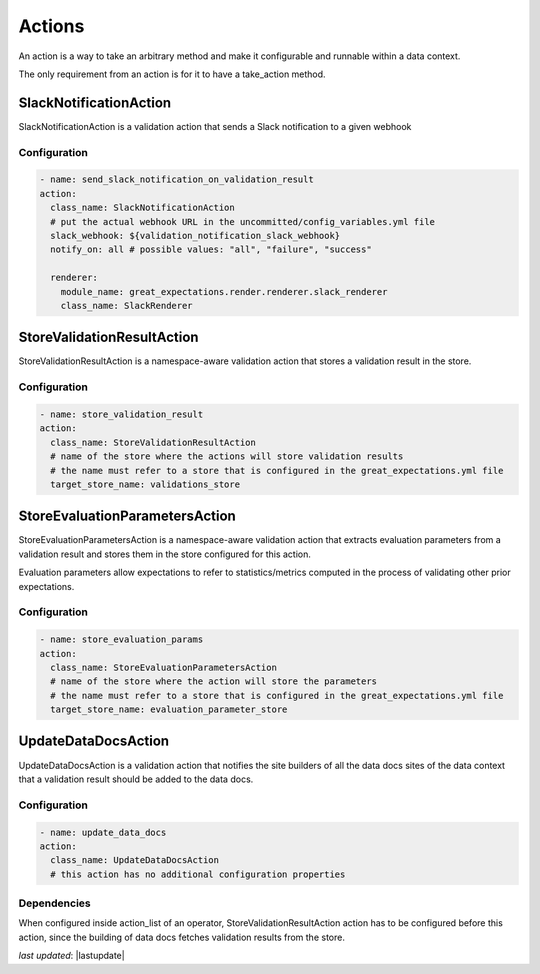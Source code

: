 .. _actions:

================================================================================
Actions
================================================================================

An action is a way to take an arbitrary method and make it configurable and runnable within a data context.

The only requirement from an action is for it to have a take_action method.


SlackNotificationAction
------------------------

SlackNotificationAction is a validation action that sends a Slack notification to a given webhook

Configuration
~~~~~~~~~~~~~

.. code-block:: yaml

    - name: send_slack_notification_on_validation_result
    action:
      class_name: SlackNotificationAction
      # put the actual webhook URL in the uncommitted/config_variables.yml file
      slack_webhook: ${validation_notification_slack_webhook}
      notify_on: all # possible values: "all", "failure", "success"

      renderer:
        module_name: great_expectations.render.renderer.slack_renderer
        class_name: SlackRenderer


StoreValidationResultAction
-----------

StoreValidationResultAction is a namespace-aware validation action that stores a validation result
in the store.

Configuration
~~~~~~~~~~~~~

.. code-block:: yaml

    - name: store_validation_result
    action:
      class_name: StoreValidationResultAction
      # name of the store where the actions will store validation results
      # the name must refer to a store that is configured in the great_expectations.yml file
      target_store_name: validations_store


StoreEvaluationParametersAction
-------------------------------------

StoreEvaluationParametersAction is a namespace-aware validation action that
extracts evaluation parameters from a validation result and stores them in the store
configured for this action.

Evaluation parameters allow expectations to refer to statistics/metrics computed
in the process of validating other prior expectations.

Configuration
~~~~~~~~~~~~~

.. code-block:: yaml

    - name: store_evaluation_params
    action:
      class_name: StoreEvaluationParametersAction
      # name of the store where the action will store the parameters
      # the name must refer to a store that is configured in the great_expectations.yml file
      target_store_name: evaluation_parameter_store

UpdateDataDocsAction
--------------------

UpdateDataDocsAction is a validation action that
notifies the site builders of all the data docs sites of the data context
that a validation result should be added to the data docs.

Configuration
~~~~~~~~~~~~~

.. code-block:: yaml

    - name: update_data_docs
    action:
      class_name: UpdateDataDocsAction
      # this action has no additional configuration properties


Dependencies
~~~~~~~~~~~~

When configured inside action_list of an operator, StoreValidationResultAction action has to be configured before this action,
since the building of data docs fetches validation results from the store.

*last updated*: |lastupdate|
